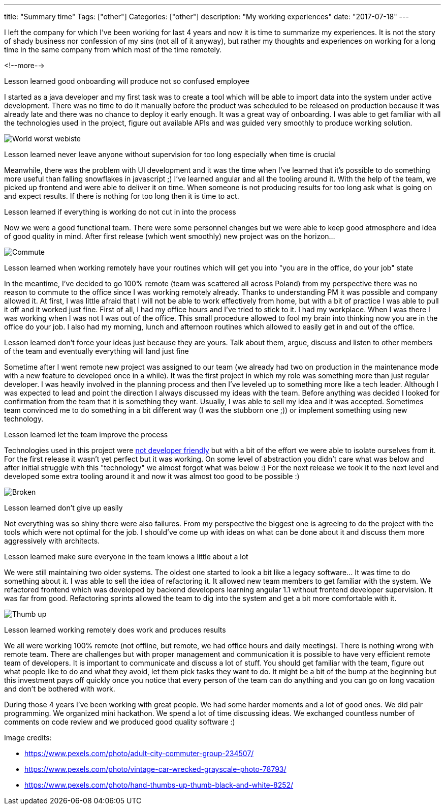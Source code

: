 ---
title: "Summary time"
Tags: ["other"]
Categories: ["other"]
description: "My working experiences"
date: "2017-07-18"
---

I left the company for which I’ve been working for last 4 years and now it is time to summarize my
experiences. It is not the story of shady business nor confession of my sins (not all of it anyway),
but rather my thoughts and experiences on working for a long time in the same company from which
most of the time remotely.

<!--more-->


[.lead]
Lesson learned good onboarding will produce not so confused employee

I started as a java developer and my first task was to create a tool which will be able to import
data into the system under active development. There was no time to do it manually before the
product was scheduled to be released on production because it was already late and there was no
chance to deploy it early enough. It was a great way of onboarding. I was able to get familiar with
all the technologies used in the project, figure out available APIs and was guided very smoothly to
produce working solution.

[.center-image]
image::/images/content/201707/summary-time/words_worst_webiste.jpg[World worst webiste]


[.lead]
Lesson learned never leave anyone without supervision for too long especially when time is crucial

Meanwhile, there was the problem with UI development and it was the time when I've learned that it's
possible to do something more useful than falling snowflakes in javascript ;) I've learned angular
and all the tooling around it. With the help of the team, we picked up frontend and were able to
deliver it on time. When someone is not producing results for too long ask what is going on and
expect results. If there is nothing for too long then it is time to act.

[.lead]
Lesson learned if everything is working do not cut in into the process

Now we were a good functional team. There were some personnel changes but we were able to keep good
atmosphere and idea of good quality in mind. After first release (which went smoothly) new project
was on the horizon...

[.center-image]
image::/images/content/201707/summary-time/commute.jpeg[Commute]


[.lead]
Lesson learned when working remotely have your routines which will get you into "you are in the office, do your job" state

In the meantime, I've decided to go 100% remote (team was scattered all across Poland) from my
perspective there was no reason to commute to the office since I was working remotely already.
Thanks to understanding PM it was possible and company allowed it. At first, I was little afraid
that I will not be able to work effectively from home, but with a bit of practice I was able to pull
it off and it worked just fine. First of all, I had my office hours and I've tried to stick to it. I
had my workplace. When I was there I was working when I was not I was out of the office. This small
procedure allowed to fool my brain into thinking now you are in the office do your job. I also had
my morning, lunch and afternoon routines which allowed to easily get in and out of the office.


[.lead]
Lesson learned don't force your ideas just because they are yours. Talk about them, argue, discuss and listen to other members of the team and eventually everything will land just fine

Sometime after I went remote new project was assigned to our team (we already had two on production
in the maintenance mode with a new feature to developed once in a while). It was the first project
in which my role was something more than just regular developer. I was heavily involved in the
planning process and then I've leveled up to something more like a tech leader. Although I was
expected to lead and point the direction I always discussed my ideas with the team. Before anything
was decided I looked for confirmation from the team that it is something they want. Usually, I was
able to sell my idea and it was accepted. Sometimes team convinced me to do something in a bit
different way (I was the stubborn one ;)) or implement something using new technology.


[.lead]
Lesson learned let the team improve the process

Technologies used in this project were http://imgur.com/qZA9Cow[not developer friendly] but with a
bit of the effort we were able to isolate ourselves from it. For the first release it wasn't yet
perfect but it was working. On some level of abstraction you didn't care what was below and after
initial struggle with this "technology" we almost forgot what was below :) For the next release we
took it to the next level and developed some extra tooling around it and now it was almost too good
to be possible :)

[.center-image]
image::/images/content/201707/summary-time/broken.jpeg[Broken]


[.lead]
Lesson learned don't give up easily

Not everything was so shiny there were also failures. From my perspective the biggest one is
agreeing to do the project with the tools which were not optimal for the job. I should've come up
with ideas on what can be done about it and discuss them more aggressively with architects.


[.lead]
Lesson learned make sure everyone in the team knows a little about a lot

We were still maintaining two older systems. The oldest one started to look a bit like a legacy
software... It was time to do something about it. I was able to sell the idea of refactoring it. It
allowed new team members to get familiar with the system. We refactored frontend which was developed
by backend developers learning angular 1.1 without frontend developer supervision. It was far from
good. Refactoring sprints allowed the team to dig into the system and get a bit more comfortable
with it.

[.center-image]
image::/images/content/201707/summary-time/hand.jpg[Thumb up]


[.lead]
Lesson learned working remotely does work and produces results

We all were working 100% remote (not offline, but remote, we had office hours and daily meetings).
There is nothing wrong with remote team. There are challenges but with proper management and
communication it is possible to have very efficient remote team of developers. It is important to
communicate and discuss a lot of stuff. You should get familiar with the team, figure out what
people like to do and what they avoid, let them pick tasks they want to do. It might be a bit of the
bump at the beginning but this investment pays off quickly once you notice that every person of the
team can do anything and you can go on long vacation and don't be bothered with work.

During those 4 years I've been working with great people. We had some harder moments and a lot of
good ones. We did pair programming. We organized mini hackathon. We spend a lot of time discussing
ideas. We exchanged countless number of comments on code review and we produced good quality
software :)

[.small]
--
Image credits:

* https://www.pexels.com/photo/adult-city-commuter-group-234507/
* https://www.pexels.com/photo/vintage-car-wrecked-grayscale-photo-78793/
* https://www.pexels.com/photo/hand-thumbs-up-thumb-black-and-white-8252/
--

